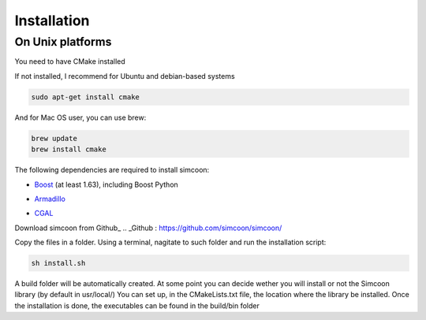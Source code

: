 Installation
========

On Unix platforms
----------------

You need to have CMake installed

.. image:: _static/CMake.png

If not installed, I recommend for Ubuntu and debian-based systems

.. code-block:: none

    sudo apt-get install cmake 

And for Mac OS user, you can use brew:

.. code-block:: none

   brew update
   brew install cmake

The following dependencies are required to install simcoon: 

- Boost_ (at least 1.63), including Boost Python
.. _Boost : https://www.boost.org
- Armadillo_ 
.. _Armadillo : http://arma.sourceforge.net
- CGAL_
.. _CGAL : https://www.cgal.org

.. image:: _static/boost_logo.png
.. image:: _static/Armadillo_logo.png
.. image:: _static/CGAL_logo.png

Download simcoon from Github_
.. _Github : https://github.com/simcoon/simcoon/

Copy the files in a folder. Using a terminal, nagitate to such folder and run the installation script:

.. code-block:: none

    sh install.sh
    
A build folder will be automatically created. At some point you can decide wether you will install or not the Simcoon library (by default in usr/local/)
You can set up, in the CMakeLists.txt file, the location where the library be installed. 
Once the installation is done, the executables can be found in the build/bin folder


